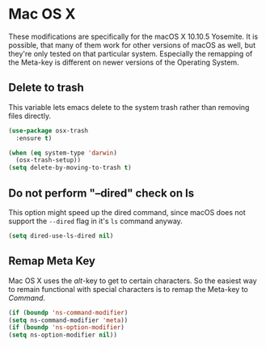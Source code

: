 * Mac OS X

  These modifications are specifically for the macOS X 10.10.5 Yosemite. It is
  possible, that many of them work for other versions of macOS as well, but
  they're only tested on that particular system. Especially the remapping of the
  Meta-key is different on newer versions of the Operating System.

** Delete to trash

   This variable lets emacs delete to the system trash rather than removing
   files directly.

   #+BEGIN_SRC emacs-lisp
     (use-package osx-trash
       :ensure t)

     (when (eq system-type 'darwin)
       (osx-trash-setup))
     (setq delete-by-moving-to-trash t)
   #+END_SRC

** Do not perform "--dired" check on ls

   This option might speed up the dired command, since macOS does not support
   the =--dired= flag in it's =ls= command anyway.

   #+BEGIN_SRC emacs-lisp
     (setq dired-use-ls-dired nil)
   #+END_SRC

** Remap Meta Key

   Mac OS X uses the /alt/-key to get to certain characters. So the easiest way
   to remain functional with special characters is to remap the Meta-key to
   /Command/.

   #+BEGIN_SRC emacs-lisp
     (if (boundp 'ns-command-modifier)
	 (setq ns-command-modifier 'meta))
     (if (boundp 'ns-option-modifier)
	 (setq ns-option-modifier nil))
   #+END_SRC
